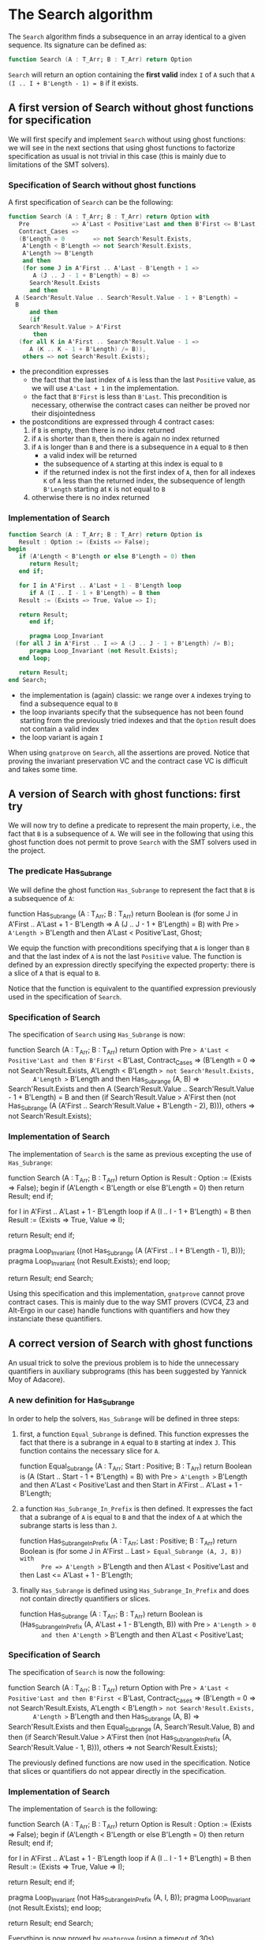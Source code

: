 # Created 2018-06-07 Thu 13:49
#+OPTIONS: author:nil title:nil toc:nil
#+EXPORT_FILE_NAME: ../../../non-mutating/Search.org

* The Search algorithm

The ~Search~ algorithm finds a subsequence in an array identical
to a given sequence. Its signature can be defined as:

#+BEGIN_SRC ada
  function Search (A : T_Arr; B : T_Arr) return Option
#+END_SRC

~Search~ will return an option containing the *first valid* index
~I~ of ~A~ such that ~A (I .. I + B'Length - 1) = B~ if it exists.

** A first version of Search without ghost functions for specification

We will first specify and implement ~Search~ without using ghost
functions: we will see in the next sections that using ghost
functions to factorize specification as usual is not trivial in
this case (this is mainly due to limitations of the SMT solvers).

*** Specification of Search without ghost functions

A first specification of ~Search~ can be the following:

#+BEGIN_SRC ada
  function Search (A : T_Arr; B : T_Arr) return Option with
     Pre            => A'Last < Positive'Last and then B'First <= B'Last,
     Contract_Cases =>
     (B'Length = 0        => not Search'Result.Exists,
      A'Length < B'Length => not Search'Result.Exists,
      A'Length >= B'Length
      and then
      (for some J in A'First .. A'Last - B'Length + 1 =>
         A (J .. J - 1 + B'Length) = B) =>
        Search'Result.Exists
        and then
  	A (Search'Result.Value .. Search'Result.Value - 1 + B'Length) =
  	B
        and then
        (if
  	 Search'Result.Value > A'First
         then
  	 (for all K in A'First .. Search'Result.Value - 1 =>
  	    A (K .. K - 1 + B'Length) /= B)),
      others => not Search'Result.Exists);
#+END_SRC

- the precondition expresses
  - the fact that the last index of ~A~ is less than the last
    ~Positive~ value, as we will use ~A'Last + 1~ in the
    implementation.
  - the fact that ~B'First~ is less than ~B'Last~. This
    precondition is necessary, otherwise the contract cases can
    neither be proved nor their disjointedness
- the postconditions are expressed through 4 contract cases:
  1. if ~B~ is empty, then there is no index returned
  2. if ~A~ is shorter than ~B~, then there is again no index
     returned
  3. if ~A~ is longer than ~B~ and there is a subsequence in ~A~
     equal to ~B~ then
     - a valid index will be returned
     - the subsequence of ~A~ starting at this index is equal to
       ~B~
     - if the returned index is not the first index of ~A~, then
       for all indexes ~K~ of ~A~ less than the returned index, the
       subsequence of length ~B'Length~ starting at ~K~ is not
       equal to ~B~
  4. otherwise there is no index returned

*** Implementation of Search

#+BEGIN_SRC ada
  function Search (A : T_Arr; B : T_Arr) return Option is
     Result : Option := (Exists => False);
  begin
     if (A'Length < B'Length or else B'Length = 0) then
        return Result;
     end if;
  
     for I in A'First .. A'Last + 1 - B'Length loop
        if A (I .. I - 1 + B'Length) = B then
  	 Result := (Exists => True, Value => I);
  
  	 return Result;
        end if;
  
        pragma Loop_Invariant
  	(for all J in A'First .. I => A (J .. J - 1 + B'Length) /= B);
        pragma Loop_Invariant (not Result.Exists);
     end loop;
  
     return Result;
  end Search;
#+END_SRC

- the implementation is (again) classic: we range over ~A~ indexes trying
  to find a subsequence equal to ~B~
- the loop invariants specify that the subsequence has not been
  found starting from the previously tried indexes and that the
  ~Option~ result does not contain a valid index
- the loop variant is again ~I~

When using ~gnatprove~ on ~Search~, all the assertions are
proved. Notice that proving the invariant preservation VC and the
contract case VC is difficult and takes some time.

** A version of Search with ghost functions: first try

We will now try to define a predicate to represent the main
property, i.e., the fact that ~B~ is a subsequence of ~A~. We will
see in the following that using this ghost function does not
permit to prove ~Search~ with the SMT solvers used in the project.

*** The predicate Has_Subrange

We will define the ghost function ~Has_Subrange~ to represent
the fact that ~B~ is a subsequence of ~A~:

#+BEGIN_range-begin
function Has_Subrange
  (A : T_Arr;
   B : T_Arr) return Boolean is
  (for some J in A'First .. A'Last + 1 - B'Length =>
     A (J .. J - 1 + B'Length) = B) with
   Pre => A'Length >= B'Length and then A'Last < Positive'Last,
   Ghost;
#+END_range-begin

We equip the function with preconditions specifying that ~A~ is
longer than ~B~ and that the last index of ~A~ is not the last
~Positive~ value. The function is defined by an expression
directly specifying the expected property: there is a slice of
~A~ that is equal to ~B~.

Notice that the function is equivalent to the quantified
expression previously used in the specification of ~Search~.

*** Specification of Search

The specification of ~Search~ using ~Has_Subrange~ is now:

#+BEGIN_range-begin
function Search (A : T_Arr; B : T_Arr) return Option with
   Pre            => A'Last < Positive'Last and then B'First <= B'Last,
   Contract_Cases =>
   (B'Length = 0 => not Search'Result.Exists,
    A'Length < B'Length => not Search'Result.Exists,
       A'Length >= B'Length and then Has_Subrange (A, B) =>
      Search'Result.Exists
      and then
	A (Search'Result.Value .. Search'Result.Value - 1 + B'Length) =
	B
      and then
      (if
	 Search'Result.Value > A'First
       then
	 (not Has_Subrange
	    (A (A'First .. Search'Result.Value + B'Length - 2),
	     B))),
    others => not Search'Result.Exists);
#+END_range-begin

*** Implementation of Search

The implementation of ~Search~ is the same as previous excepting
the use of ~Has_Subrange~:

#+BEGIN_range-begin
function Search (A : T_Arr; B : T_Arr) return Option is
   Result : Option := (Exists => False);
begin
   if (A'Length < B'Length or else B'Length = 0) then
      return Result;
   end if;

for I in A'First .. A'Last + 1 - B'Length loop
   if A (I .. I - 1 + B'Length) = B then
      Result := (Exists => True, Value => I);

   return Result;
end if;

   pragma Loop_Invariant
     ((not Has_Subrange (A (A'First .. I + B'Length - 1), B)));
   pragma Loop_Invariant (not Result.Exists);
end loop;

   return Result;
end Search;
#+END_range-begin

Using this specification and this implementation, ~gnatprove~
cannot prove contract cases. This is mainly due to the way SMT
provers (CVC4, Z3 and Alt-Ergo in our case) handle functions with
quantifiers and how they instanciate these quantifiers.

** A correct version of Search with ghost functions

An usual trick to solve the previous problem is to hide the
unnecessary quantifiers in auxiliary subprograms (this has been
suggested by Yannick Moy of Adacore).

*** A new definition for Has_Subrange

In order to help the solvers, ~Has_Subrange~ will be defined in
three steps:

1. first, a function ~Equal_Subrange~ is defined. This function
   expresses the fact that there is a subrange in ~A~ equal to
   ~B~ starting at index ~J~. This function contains the
   necessary slice for ~A~.

   #+BEGIN_range-begin
   function Equal_Subrange
     (A     : T_Arr;
      Start : Positive;
      B     : T_Arr) return Boolean is
     (A (Start .. Start - 1 + B'Length) = B) with
      Pre => A'Length >= B'Length
      and then A'Last < Positive'Last
      and then Start in A'First .. A'Last + 1 - B'Length;
   #+END_range-begin

2. a function ~Has_Subrange_In_Prefix~ is then defined. It
   expresses the fact that a subrange of ~A~ is equal to ~B~ and
   that the index of ~A~ at which the subrange starts is less
   than ~J~.

   #+BEGIN_range-begin
   function Has_Subrange_In_Prefix
     (A    : T_Arr;
      Last : Positive;
      B    : T_Arr) return Boolean is
     (for some J in A'First .. Last => Equal_Subrange (A, J, B)) with
         Pre => A'Length >= B'Length
      and then A'Last < Positive'Last
      and then Last <= A'Last + 1 - B'Length;
   #+END_range-begin

3. finally ~Has_Subrange~ is defined using
   ~Has_Subrange_In_Prefix~ and does not contain directly
   quantifiers or slices.

   #+BEGIN_range-begin
   function Has_Subrange
     (A : T_Arr;
      B : T_Arr) return Boolean is
     (Has_Subrange_In_Prefix (A, A'Last + 1 - B'Length, B)) with
      Pre => A'Length > 0
         and then A'Length >= B'Length
      and then A'Last < Positive'Last;
   #+END_range-begin

*** Specification of Search

The specification of ~Search~ is now the following:

#+BEGIN_range-begin
function Search (A : T_Arr; B : T_Arr) return Option with
   Pre            => A'Last < Positive'Last and then B'First <= B'Last,
   Contract_Cases =>
   (B'Length = 0 => not Search'Result.Exists,
    A'Length < B'Length => not Search'Result.Exists,
       A'Length >= B'Length and then Has_Subrange (A, B) =>
      Search'Result.Exists
      and then Equal_Subrange (A, Search'Result.Value, B)
      and then
      (if
	 Search'Result.Value > A'First
       then
	 (not Has_Subrange_In_Prefix (A, Search'Result.Value - 1, B))),
    others => not Search'Result.Exists);
#+END_range-begin

The previously defined functions are now used in the
specification. Notice that slices or quantifiers do not appear
directly in the specification.

*** Implementation of Search

The implementation of ~Search~ is the following:

#+BEGIN_range-begin
function Search (A : T_Arr; B : T_Arr) return Option is
   Result : Option := (Exists => False);
begin
   if (A'Length < B'Length or else B'Length = 0) then
      return Result;
   end if;

for I in A'First .. A'Last + 1 - B'Length loop
   if A (I .. I - 1 + B'Length) = B then
      Result := (Exists => True, Value => I);

   return Result;
end if;

   pragma Loop_Invariant (not Has_Subrange_In_Prefix (A, I, B));
   pragma Loop_Invariant (not Result.Exists);
end loop;

   return Result;
end Search;
#+END_range-begin

Everything is now proved by ~gnatprove~ (using a timeout of 30s).
